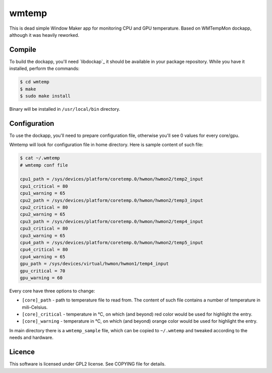 wmtemp
======

This is dead simple Window Maker app for monitoring CPU and GPU temperature.
Based on WMTempMon dockapp, although it was heavily reworked.

.. image:: /images/wmtemp.gif?raw=true
      :alt: wmtemp transitions

Compile
-------

To build the dockapp, you'll need `libdockap`_ it should be available in your
package repository. While you have it installed, perform the commands:

.. code:: shell-session

   $ cd wmtemp
   $ make
   $ sudo make install

Binary will be installed in ``/usr/local/bin`` directory.

Configuration
-------------

To use the dockapp, you'll need to prepare configuration file, otherwise you'll
see 0 values for every core/gpu.

Wmtemp will look for configuration file in home directory. Here is sample
content of such file:

.. code:: shell-session

   $ cat ~/.wmtemp
   # wmtemp conf file

   cpu1_path = /sys/devices/platform/coretemp.0/hwmon/hwmon2/temp2_input
   cpu1_critical = 80
   cpu1_warning = 65
   cpu2_path = /sys/devices/platform/coretemp.0/hwmon/hwmon2/temp3_input
   cpu2_critical = 80
   cpu2_warning = 65
   cpu3_path = /sys/devices/platform/coretemp.0/hwmon/hwmon2/temp4_input
   cpu3_critical = 80
   cpu3_warning = 65
   cpu4_path = /sys/devices/platform/coretemp.0/hwmon/hwmon2/temp5_input
   cpu4_critical = 80
   cpu4_warning = 65
   gpu_path = /sys/devices/virtual/hwmon/hwmon1/temp4_input
   gpu_critical = 70
   gpu_warning = 60


Every core have three options to change:

* ``[core]_path`` - path to temperature file to read from. The content of such
  file contains a number of temperature in mili-Celsius.
* ``[core]_critical`` - temperature in °C, on which (and beyond) red color would
  be used for highlight the entry.
* ``[core]_warning`` - temperature in °C, on which (and beyond) orange color
  would be used for highlight the entry.

In main directory there is a ``wmtemp_sample`` file, which can be copied to
``~/.wmtemp`` and tweaked according to the needs and hardware.

Licence
-------

This software is licensed under GPL2 license. See COPYING file for details.

.. _libdockapp: http://www.dockapps.net/libdockapp
